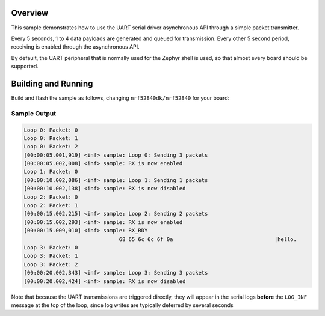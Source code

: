 .. zephyr:code-sample:: uart_async
   :name: UART ASYNC API
   :relevant-api: uart_interface

   Demonstrate the use of the asynchronous API

Overview
********

This sample demonstrates how to use the UART serial driver asynchronous
API through a simple packet transmitter.

Every 5 seconds, 1 to 4 data payloads are generated and queued for
transmission. Every other 5 second period, receiving is enabled through
the asynchronous API.

By default, the UART peripheral that is normally used for the Zephyr shell
is used, so that almost every board should be supported.

Building and Running
********************

Build and flash the sample as follows, changing ``nrf52840dk/nrf52840`` for
your board:

.. zephyr-app-commands::
   :zephyr-app: samples/drivers/uart/async_api
   :board: nrf52840dk/nrf52840
   :goals: build flash
   :compact:

Sample Output
=============

.. code-block:: console

   Loop 0: Packet: 0
   Loop 0: Packet: 1
   Loop 0: Packet: 2
   [00:00:05.001,919] <inf> sample: Loop 0: Sending 3 packets
   [00:00:05.002,008] <inf> sample: RX is now enabled
   Loop 1: Packet: 0
   [00:00:10.002,086] <inf> sample: Loop 1: Sending 1 packets
   [00:00:10.002,138] <inf> sample: RX is now disabled
   Loop 2: Packet: 0
   Loop 2: Packet: 1
   [00:00:15.002,215] <inf> sample: Loop 2: Sending 2 packets
   [00:00:15.002,293] <inf> sample: RX is now enabled
   [00:00:15.009,010] <inf> sample: RX_RDY
                                 68 65 6c 6c 6f 0a                                |hello.
   Loop 3: Packet: 0
   Loop 3: Packet: 1
   Loop 3: Packet: 2
   [00:00:20.002,343] <inf> sample: Loop 3: Sending 3 packets
   [00:00:20.002,424] <inf> sample: RX is now disabled

Note that because the UART transmissions are triggered directly, they will
appear in the serial logs **before** the ``LOG_INF`` message at the top of
the loop, since log writes are typically deferred by several seconds
